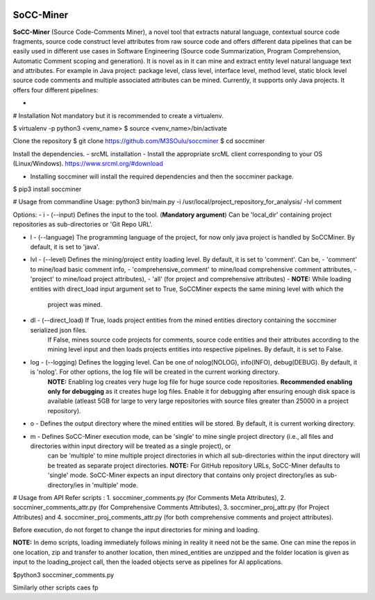 .. image:: _static/soccminer_logo.png
   :align: center

============
SoCC-Miner
============

**SoCC-Miner** (Source Code-Comments Miner), a novel tool that extracts natural language, contextual source code fragments, source code construct level attributes from raw source code and offers different data pipelines that can be easily used in different use cases in Software Engineering (Source code Summarization, Program Comprehension, Automatic Comment scoping and generation). It is novel as in it can mine and extract entity level natural language text and attributes. For example in Java project: package level, class level, interface level, method level, static block level source code comments and multiple associated attributes can be mined.  Currently, it supports only Java projects. It offers four different pipelines: 

- 
 

# Installation
Not mandatory but it is recommended to create a virtualenv.

$ virtualenv -p python3 <venv_name> \
$ source <venv_name>/bin/activate

Clone the repository \
$ git clone https://github.com/M3SOulu/soccminer \
$ cd soccminer

Install the dependencies.
- srcML installation - Install the appropriate srcML client corresponding to your OS (Linux/Windows). https://www.srcml.org/#download

- Installing soccminer will install the required dependencies and then the soccminer package. \

$ pip3 install soccminer

# Usage from commandline
Usage: python3 bin/main.py -i /usr/local/project_repository_for_analysis/ -lvl comment

Options:
- i      - (--input) Defines the input to the tool. (**Mandatory argument**) Can be 'local_dir' containing project repositories as sub-directories or 'Git Repo URL'.  
		
- l      - (--language) The programming language of the project, for now only java project is handled by SoCCMiner. By default, it is set to 'java'.

- lvl    - (--level) Defines the mining/project entity loading level. By default, it is set to 'comment'. Can be, 
  - 'comment' to mine/load basic comment info,
  - 'comprehensive_comment' to mine/load comprehensive comment attributes,
  - 'project' to mine/load project attributes),
  - 'all' (for project and comprehensive attributes) 
  - **NOTE:** While loading entities with direct_load input argument set to True, SoCCMiner expects the same mining level with which the 
                    project was mined.
		   
- dl      - (--direct_load) If True, loads project entities from the mined entities directory containing the soccminer serialized json files.
                   If False, mines source code projects for comments, source code entities and their attributes according to the mining level input and then loads projects entities into respective pipelines. By default, it is set to False. 
  
- log     - (--logging) Defines the logging level. Can be one of nolog(NOLOG), info(INFO), debug(DEBUG). By default, it is 'nolog'. For other options, the log file will be created in the current working directory.  
                **NOTE:** Enabling log creates very huge log file for huge source code repositories. **Recommended enabling only for debugging** as it creates huge log files. Enable it for debugging after ensuring enough disk space is available (atleast 5GB for large to very large repositories with source files greater than 25000 in a project repository).
- o       - Defines the output directory where the mined entities will be stored. By default, it is current working directory.
- m       - Defines SoCC-Miner execution mode, can be 'single' to mine single project directory (i.e., all files and directories within input directory will be treated as a single project), or 
            can be 'multiple' to mine multiple project directories in which all sub-directories within the input directory will be treated as separate project directories. 
            **NOTE:** For GitHub repository URLs, SoCC-Miner defaults to 'single' mode. SoCC-Miner expects an input directory that contains only project directory/ies as sub-directory/ies in 'multiple' mode.
# Usage from API
Refer scripts :
1. soccminer_comments.py (for Comments Meta Attributes), 
2. soccminer_comments_attr.py (for Comprehensive Comments Attributes), 
3. soccminer_proj_attr.py (for Project Attributes) and 
4. soccminer_proj_comments_attr.py (for both comprehensive comments and project attributes).

Before execution, do not forget to change the input directories for mining and loading.

**NOTE:** In demo scripts, loading immediately follows mining in reality it need not be the same. 
One can mine the repos in one location, zip and transfer to another location, then mined_entities are 
unzipped and the folder location is given as input to the loading_project call, then the loaded objects
serve as pipelines for AI applications.

$python3 soccminer_comments.py

Similarly other scripts caes fp
